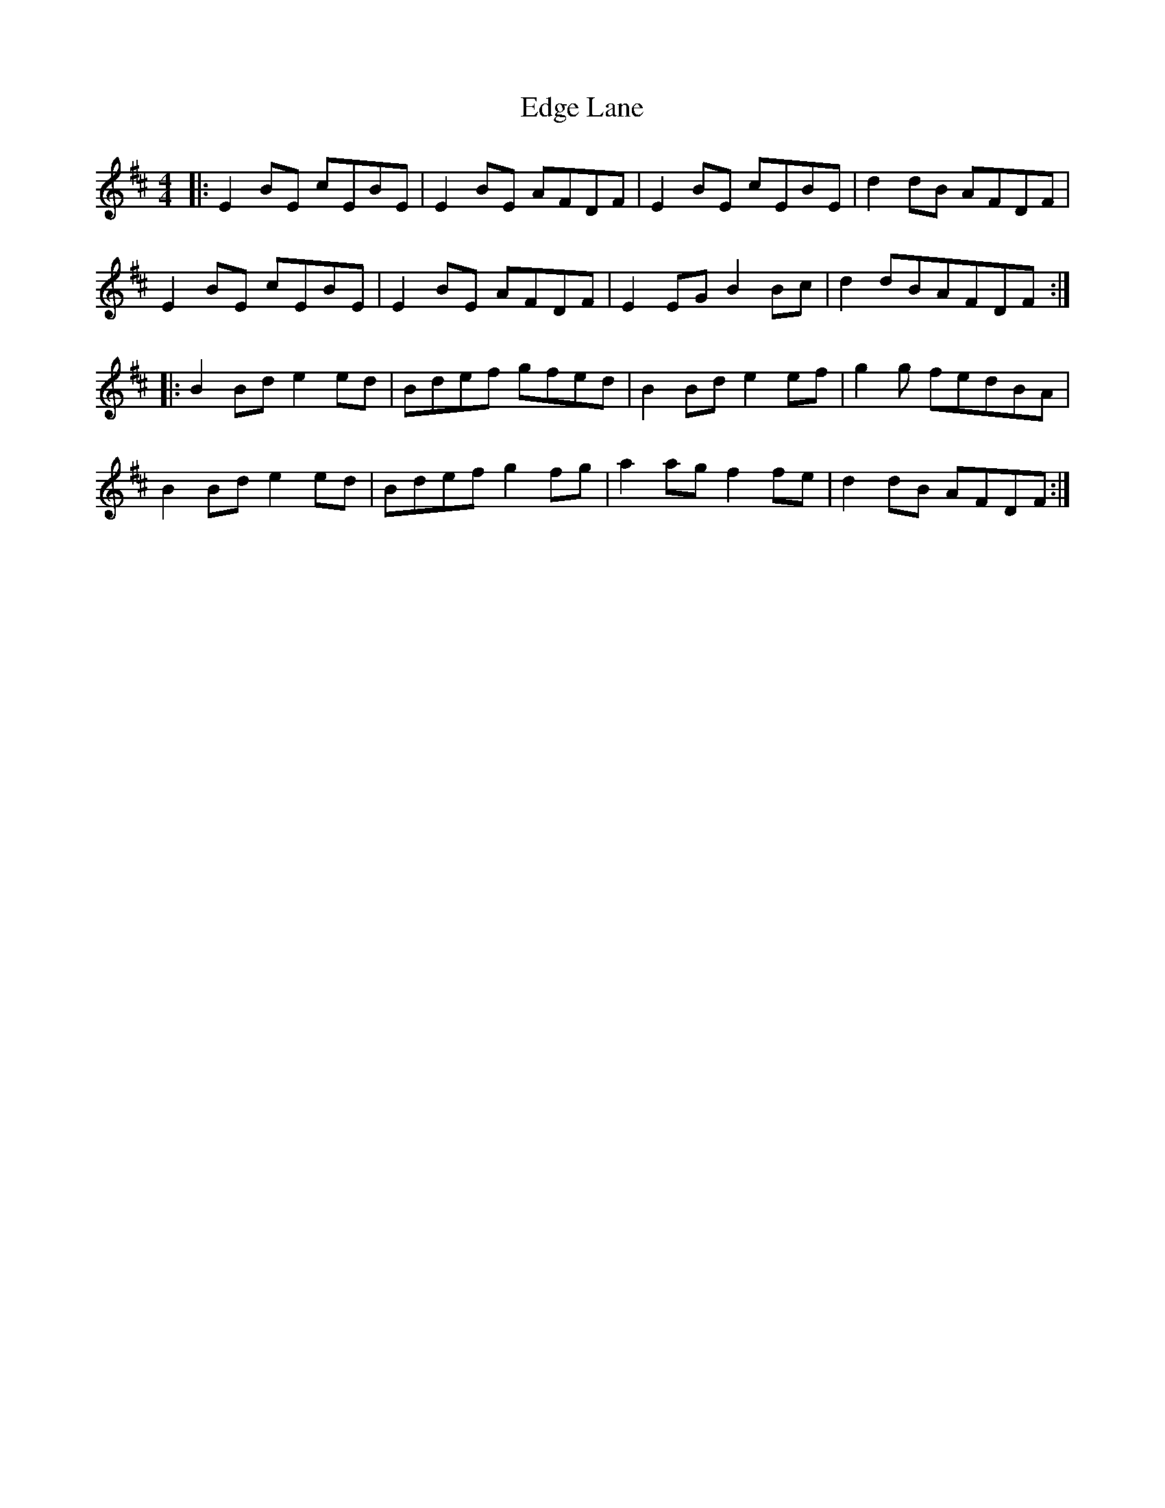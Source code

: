 X: 11556
T: Edge Lane
R: reel
M: 4/4
K: Edorian
|:E2BE cEBE|E2BE AFDF|E2BE cEBE|d2dB AFDF|
E2BE cEBE|E2BE AFDF|E2EG B2Bc|d2dBAFDF:|
|:B2Bd e2ed|Bdef gfed|B2Bd e2ef|g2g fedBA|
B2Bd e2ed|Bdef g2fg|a2ag f2fe|d2dB AFDF:|

